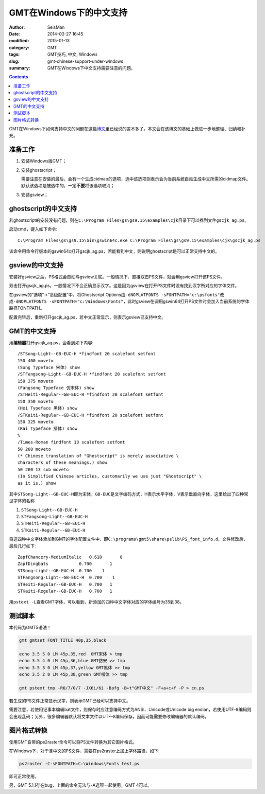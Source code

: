 GMT在Windows下的中文支持
########################

:author: SeisMan
:date: 2014-03-27 16:45
:modified: 2015-01-13
:category: GMT
:tags: GMT技巧, 中文, Windows
:slug: gmt-chinese-support-under-windows
:summary: GMT在Windows下中文支持需要注意的问题。

.. contents::

GMT在Windows下如何支持中文的问题在这篇\ `博文`_\ 里已经说的差不多了。本文会在该博文的基础上做进一步地整理、归纳和补充。

准备工作
========

#. 安装Windows版GMT；
#. 安装ghostscript；

   需要注意在安装的最后，会有一个生成cidmap的选项，选中该选项则表示会为当前系统自动生成中文所需的cidmap文件。默认该选项是被选中的，一定\ **不要**\ 将该选项取消；

#. 安装gsview；

ghostscript的中文支持
=====================

若ghostscript的安装没有问题，则在\ ``C:\Program Files\gs\gs9.15\examples\cjk``\ 目录下可以找到文件\ ``gscjk_ag.ps``\ 。


启动cmd，键入如下命令::

   C:\Program Files\gs\gs9.15\bin\gswin64c.exe C:\Program Files\gs\gs9.15\examples\cjk\gscjk_ag.ps

该命令用命令行版本的gswin64c打开gscjk_ag.ps，若能看到中文，则说明ghostscript是可以正常支持中文的。

gsview的中文支持
================

安装好gsview之后，PS格式会自动与gsview关联。一般情况下，直接双击PS文件，就会用gsview打开该PS文件。

双击打开gscjk_ag.ps，一般情况下不会正确显示汉字。这是因为gsview在打开PS文件时没有找到汉字所对应的字体文件。

在gsview的“选项”->“高级配置”中，将Ghostscript Options由\ ``-dNOPLATFONTS -sFONTPATH="c:\psfonts"``\ 改成\ ``-dNOPLATFONTS -sFONTPATH="c:\Windows\Fonts"``\ ，此时gsview在调用gswin64打开PS文件时会加入当前系统的字体路径FONTPATH。

配置完毕后，重新打开gscjk_ag.ps，若中文正常显示，则表示gsview已支持中文。

GMT的中文支持
=============

用\ **编辑器**\ 打开gscjk_ag.ps，会看到如下内容::

    /STSong-Light--GB-EUC-H *findfont 20 scalefont setfont
    150 400 moveto
    (Song Typeface 宋体) show
    /STFangsong-Light--GB-EUC-H *findfont 20 scalefont setfont
    150 375 moveto
    (Fangsong Typeface 仿宋体) show
    /STHeiti-Regular--GB-EUC-H *findfont 20 scalefont setfont
    150 350 moveto
    (Hei Typeface 黑体) show
    /STKaiti-Regular--GB-EUC-H *findfont 20 scalefont setfont
    150 325 moveto
    (Kai Typeface 揩体) show
    %
    /Times-Roman findfont 13 scalefont setfont
    50 200 moveto
    (* Chinese translation of "Ghostscript" is merely associative \
    characters of these meanings.) show
    50 200 13 sub moveto
    (In Simplified Chinese articles, customarily we use just "Ghostscript" \
    as it is.) show

其中\ ``STSong-Light--GB-EUC-H``\ 即为宋体，\ ``GB-EUC``\ 是文字编码方式，H表示水平字体，V表示垂直向字体，这里给出了四种常见字体的名称

#. ``STSong-Light--GB-EUC-H``
#. ``STFangsong-Light--GB-EUC-H``
#. ``STHeiti-Regular--GB-EUC-H``
#. ``STKaiti-Regular--GB-EUC-H``

将这四种中文字体添加到GMT的字体配置文件中，即\ ``C:\programs\gmt5\share\pslib\PS_font_info.d``\ 。文件修改后，最后几行如下::

    ZapfChancery-MediumItalic   0.610       0
    ZapfDingbats            0.700       1
    STSong-Light--GB-EUC-H  0.700    1
    STFangsong-Light--GB-EUC-H  0.700    1
    STHeiti-Regular--GB-EUC-H   0.700   1
    STKaiti-Regular--GB-EUC-H   0.700   1

用\ ``pstext -L``\ 查看GMT字体，可以看到，新添加的四种中文字体对应的字体编号为35到38。

测试脚本
========

本代码为GMT5语法！

.. code-block:: bash

   gmt gmtset FONT_TITLE 40p,35,black

   echo 3.5 5 0 LM 45p,35,red  GMT宋体 > tmp
   echo 3.5 4 0 LM 45p,36,blue GMT仿宋 >> tmp
   echo 3.5 3 0 LM 45p,37,yellow GMT黑体 >> tmp
   echo 3.5 2 0 LM 45p,38,green GMT楷体 >> tmp

   gmt pstext tmp -R0/7/0/7 -JX6i/6i -Bafg -B+t"GMT中文" -F+a+c+f -P > cn.ps

若生成的PS文件正常显示汉字，则表示GMT已经可以支持中文。

需要注意，若使用记事本编辑bat文件，则保存时应注意编码方式为ANSI、Unicode或Unicode big endian，若使用UTF-8编码则会出现乱码；另外，很多编辑器默认将文本文件以UTF-8编码保存，因而可能需要修改编辑器的默认编码。

图片格式转换
============

使用GMT自带的ps2raster命令可以将PS文件转换为其它图片格式。

在Windows下，对于含中文的PS文件，需要在ps2raster上加上字体路径，如下:

.. code-block:: bash

   ps2raster -C-sFONTPATH=C:\Windows\Fonts test.ps

即可正常使用。

另，GMT 5.1.1存在bug，上面的命令无法与-A选项一起使用，GMT 4可以。

.. _博文: http://xxqhome.blog.163.com/blog/static/1967330202011112810120598/
